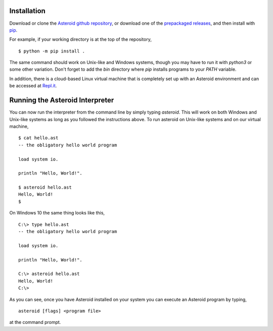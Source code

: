 .. highlight:: none

Installation
============

Download or clone the `Asteroid github repository <https://github.com/asteroid-lang/asteroid>`_,
or download one of the `prepackaged releases <https://github.com/asteroid-lang/asteroid/releases>`_, and then install with `pip <https://pip.pypa.io/en/stable/>`_.

For example, if your working directory is at the top of the repository,
::
    $ python -m pip install .

The same command should work on Unix-like and Windows systems,
though you may have to run it with `python3` or some other variation.
Don't forget to add the `bin` directory where `pip` installs programs
to your `PATH` variable.

In addition, there is a cloud-based Linux virtual machine that is completely
set up with an Asteroid environment and can be accessed at
`Repl.it <https://repl.it/@lutzhamel/asteroid#README.md>`_.

Running the Asteroid Interpreter
================================

You can now run the interpreter from the command line by simply typing `asteroid`.
This will work on both Windows and Unix-like systems as long as you followed the instructions above.
To run asteroid on Unix-like systems and on our virtual machine,
::
    $ cat hello.ast
    -- the obligatory hello world program

    load system io.

    println "Hello, World!".

    $ asteroid hello.ast
    Hello, World!
    $

On Windows 10 the same thing looks like this,
::
    C:\> type hello.ast
    -- the obligatory hello world program

    load system io.

    println "Hello, World!".

    C:\> asteroid hello.ast
    Hello, World!
    C:\>


As you can see, once you have Asteroid installed on your system you can execute an
Asteroid program by typing,
::
    asteroid [flags] <program file>

at the command prompt.
